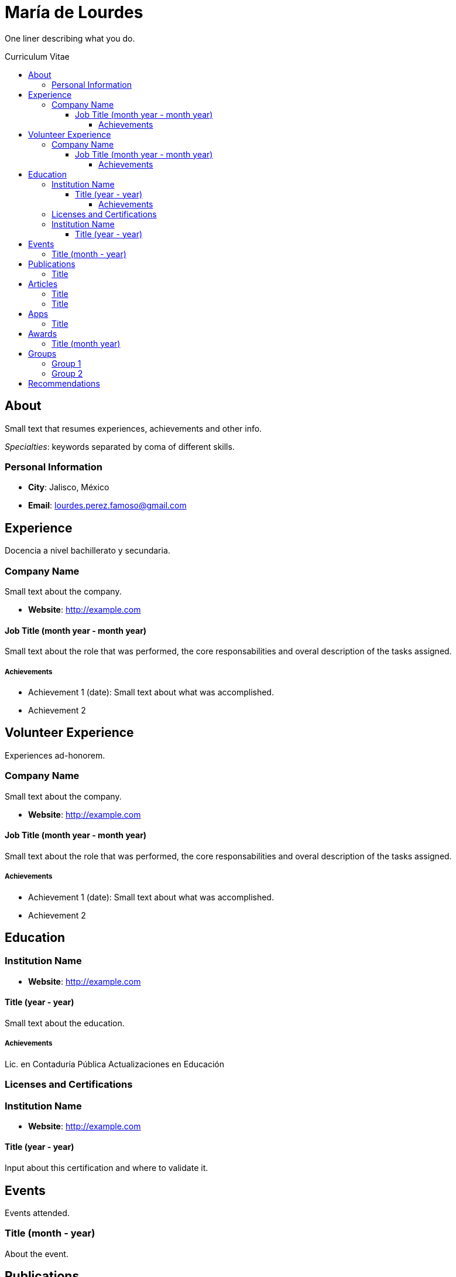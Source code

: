 :toc: macro
:toc-title: Curriculum Vitae
:toclevels: 100

# María de Lourdes 

One liner describing what you do.

toc::[]

## About

Small text that resumes experiences, achievements and other info.

_Specialties_: keywords separated by coma of different skills.

### Personal Information

- *City*: Jalisco, México
- *Email*: lourdes.perez.famoso@gmail.com


## Experience

Docencia a nivel bachillerato y secundaria.

### Company Name 

Small text about the company.

- *Website*: http://example.com

#### Job Title (month year - month year)

Small text about the role that was performed, the core responsabilities and overal description of the tasks assigned.

##### Achievements

- Achievement 1 (date): Small text about what was accomplished.
- Achievement 2

## Volunteer Experience

Experiences ad-honorem.

### Company Name 

Small text about the company.

- *Website*: http://example.com

#### Job Title (month year - month year)

Small text about the role that was performed, the core responsabilities and overal description of the tasks assigned.

##### Achievements

- Achievement 1 (date): Small text about what was accomplished.
- Achievement 2

## Education

### Institution Name

- *Website*: http://example.com

#### Title (year - year)

Small text about the education.

##### Achievements

Lic. en Contaduría Pública
Actualizaciones en Educación

### Licenses and Certifications

### Institution Name

- *Website*: http://example.com

#### Title (year - year)
Input about this certification and where to validate it.

## Events
Events attended.

### Title (month - year)
About the event.

## Publications
### Title
- *Published At*: 2020-01-29 (YYYY-MM-dd)
- *Publisher*: México


## Articles
### Title
- *Published At*: 2020-01-29 (YYYY-MM-dd)
- *Publisher*: México



### Title
- *Published At*: 2020-01-29 (YYYY-MM-dd)
- *Publisher*: México


## Apps
### Title
- *Published At*: 2020-01-29 (YYYY-MM-dd)
- *Publisher*:México

## Awards 
### Title (month year)
About the award.

## Groups

Groups and Meetups usually participating in.

### Group 1
About



### Group 2
About



## Recommendations

Siempre debes luchar por lo que quieres, no te rindas


